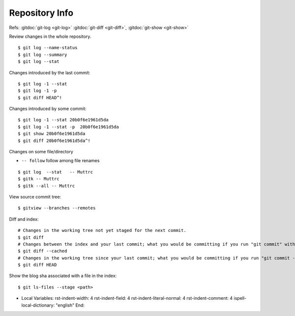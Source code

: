 Repository Info
===============

Refs: :gitdoc:`git-log <git-log>` :gitdoc:`git-diff <git-diff>`,
:gitdoc:`git-show <git-show>`


Review changes in the whole repository.

::

    $ git log --name-status
    $ git log --summary
    $ git log --stat

Changes introduced by the last commit:

::

    $ git log -1 --stat
    $ git log -1 -p
    $ git diff HEAD^!

Changes introduced by some commit:

::

    $ git log -1 --stat 20b0f6e1961d5da
    $ git log -1 --stat -p  20b0f6e1961d5da
    $ git show 20b0f6e1961d5da
    $ git diff 20b0f6e1961d5da^!

Changes on some file/directory

-    ``-- follow`` follow among file renames

::

    $ git log  --stat   -- Muttrc
    $ gitk -- Muttrc
    $ gitk --all -- Muttrc

View source commit tree:

::

    $ gitview --branches --remotes

Diff and index:

::

    # Changes in the working tree not yet staged for the next commit.
    $ git diff
    # Changes between the index and your last commit; what you would be committing if you run "git commit" without "-a" option.
    $ git diff --cached
    # Changes in the working tree since your last commit; what you would be committing if you run "git commit -a"
    $ git diff HEAD

Show the blog sha associated with a file in the index:

::

    $ git ls-files --stage <path>


-
    Local Variables:
    rst-indent-width: 4
    rst-indent-field: 4
    rst-indent-literal-normal: 4
    rst-indent-comment: 4
    ispell-local-dictionary: "english"
    End:
